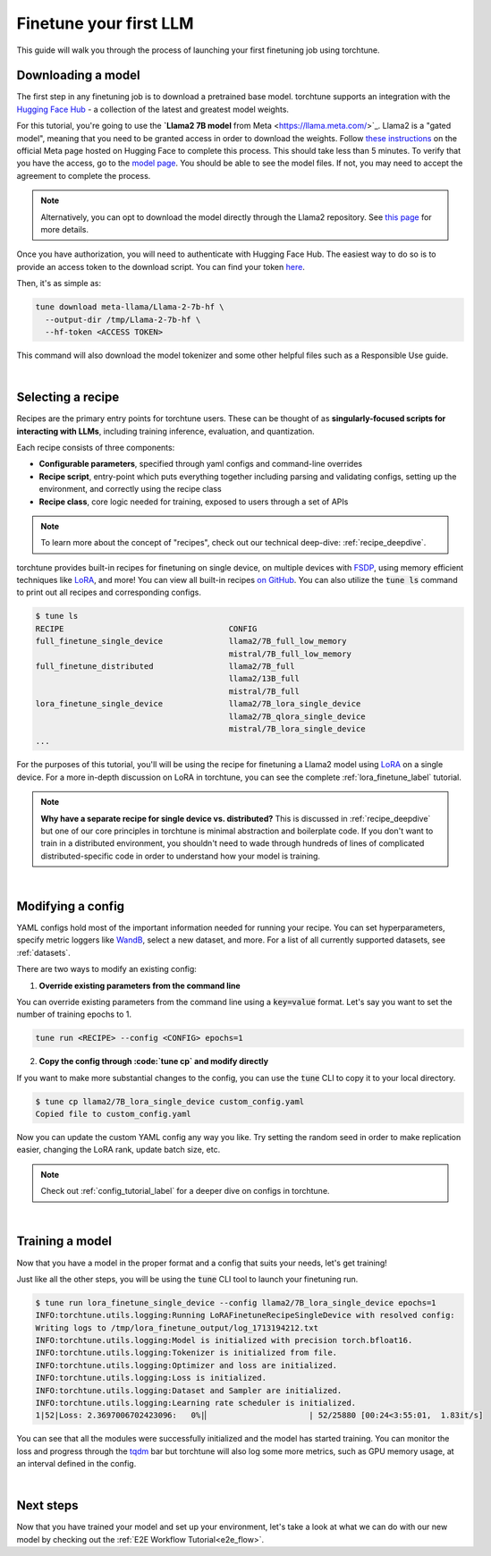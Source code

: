 .. _finetune_llama_label:

=======================
Finetune your first LLM
=======================

This guide will walk you through the process of launching your first finetuning
job using torchtune.

.. grid:: 2

    .. grid-item-card:: :octicon:`mortar-board;1em;` What you will learn

      * How to download a model from the `Hugging Face Hub <https://huggingface.co/docs/hub/en/index>`_
      * How to modify a recipe's parameters to suit your needs
      * How to run a finetune

    .. grid-item-card:: :octicon:`list-unordered;1em;` Prerequisites

      * Be familiar with the :ref:`overview of torchtune<overview_label>`
      * Make sure to :ref:`install torchtune<install_label>`

.. _download_llama_label:

Downloading a model
-------------------
The first step in any finetuning job is to download a pretrained base model. torchtune supports an integration
with the `Hugging Face Hub <https://huggingface.co/docs/hub/en/index>`_ - a collection of the latest and greatest model weights.

For this tutorial, you're going to use the **`Llama2 7B model** from Meta <https://llama.meta.com/>`_. Llama2 is a "gated model",
meaning that you need to be granted access in order to download the weights. Follow `these instructions <https://huggingface.co/meta-llama>`_ on the official Meta page
hosted on Hugging Face to complete this process. This should take less than 5 minutes. To verify that you have the access, go to the `model page <https://huggingface.co/meta-llama/Llama-2-7b-hf/tree/main>`_.
You should be able to see the model files. If not, you may need to accept the agreement to complete the process.

.. note::

  Alternatively, you can opt to download the model directly through the Llama2 repository.
  See `this page <https://llama.meta.com/get-started#getting-the-models>`_ for more details.

Once you have authorization, you will need to authenticate with Hugging Face Hub. The easiest way to do so is to provide an
access token to the download script. You can find your token `here <https://huggingface.co/settings/tokens>`_.

Then, it's as simple as:

.. code-block:: bash

  tune download meta-llama/Llama-2-7b-hf \
    --output-dir /tmp/Llama-2-7b-hf \
    --hf-token <ACCESS TOKEN>

This command will also download the model tokenizer and some other helpful files such as a Responsible Use guide.

|

Selecting a recipe
------------------
Recipes are the primary entry points for torchtune users.
These can be thought of as **singularly-focused scripts for interacting with LLMs**, including training
inference, evaluation, and quantization.

Each recipe consists of three components:

* **Configurable parameters**, specified through yaml configs and command-line overrides
* **Recipe script**, entry-point which puts everything together including parsing and validating configs, setting up the environment, and correctly using the recipe class
* **Recipe class**, core logic needed for training, exposed to users through a set of APIs

.. note::

  To learn more about the concept of "recipes", check out our technical deep-dive: :ref:`recipe_deepdive`.

torchtune provides built-in recipes for finetuning on single device, on multiple devices with `FSDP <https://pytorch.org/blog/introducing-pytorch-fully-sharded-data-parallel-api/>`_,
using memory efficient techniques like `LoRA <https://arxiv.org/abs/2106.09685>`_, and more! You can view all built-in recipes `on GitHub <https://github.com/pytorch/torchtune/tree/main/recipes>`_. You can also utilize the
:code:`tune ls` command to print out all recipes and corresponding configs.

.. code-block:: bash

  $ tune ls
  RECIPE                                   CONFIG
  full_finetune_single_device              llama2/7B_full_low_memory
                                           mistral/7B_full_low_memory
  full_finetune_distributed                llama2/7B_full
                                           llama2/13B_full
                                           mistral/7B_full
  lora_finetune_single_device              llama2/7B_lora_single_device
                                           llama2/7B_qlora_single_device
                                           mistral/7B_lora_single_device
  ...

For the purposes of this tutorial, you'll will be using the recipe for finetuning a Llama2 model using `LoRA <https://arxiv.org/abs/2106.09685>`_ on
a single device. For a more in-depth discussion on LoRA in torchtune, you can see the complete :ref:`lora_finetune_label` tutorial.

.. note::

  **Why have a separate recipe for single device vs. distributed?** This is discussed in
  :ref:`recipe_deepdive` but one of our core principles in torchtune is minimal abstraction and boilerplate code.
  If you don't want to train in a distributed environment, you shouldn't need to wade through hundreds of lines of complicated
  distributed-specific code in order to understand how your model is training.

|

Modifying a config
------------------
YAML configs hold most of the important information needed for running your recipe.
You can set hyperparameters, specify metric loggers like `WandB <wandb.ai>`_, select a new dataset, and more.
For a list of all currently supported datasets, see :ref:`datasets`.

There are two ways to modify an existing config:

1. **Override existing parameters from the command line**

You can override existing parameters from the command line using a :code:`key=value` format. Let's say
you want to set the number of training epochs to 1.

.. code-block:: bash

  tune run <RECIPE> --config <CONFIG> epochs=1

2. **Copy the config through :code:`tune cp` and modify directly**

If you want to make more substantial changes to the config, you can use the :code:`tune` CLI to copy it to your local directory.

.. code-block:: bash

  $ tune cp llama2/7B_lora_single_device custom_config.yaml
  Copied file to custom_config.yaml

Now you can update the custom YAML config any way you like. Try setting the random seed in order to make replication easier,
changing the LoRA rank, update batch size, etc.

.. note::

  Check out :ref:`config_tutorial_label` for a deeper dive on configs in torchtune.

|

Training a model
----------------
Now that you have a model in the proper format and a config that suits your needs, let's get training!

Just like all the other steps, you will be using the :code:`tune` CLI tool to launch your finetuning run.

.. code-block:: bash

  $ tune run lora_finetune_single_device --config llama2/7B_lora_single_device epochs=1
  INFO:torchtune.utils.logging:Running LoRAFinetuneRecipeSingleDevice with resolved config:
  Writing logs to /tmp/lora_finetune_output/log_1713194212.txt
  INFO:torchtune.utils.logging:Model is initialized with precision torch.bfloat16.
  INFO:torchtune.utils.logging:Tokenizer is initialized from file.
  INFO:torchtune.utils.logging:Optimizer and loss are initialized.
  INFO:torchtune.utils.logging:Loss is initialized.
  INFO:torchtune.utils.logging:Dataset and Sampler are initialized.
  INFO:torchtune.utils.logging:Learning rate scheduler is initialized.
  1|52|Loss: 2.3697006702423096:   0%|▏                     | 52/25880 [00:24<3:55:01,  1.83it/s]

You can see that all the modules were successfully initialized and the model has started training.
You can monitor the loss and progress through the `tqdm <https://tqdm.github.io/>`_ bar but torchtune
will also log some more metrics, such as GPU memory usage, at an interval defined in the config.

|

Next steps
----------

Now that you have trained your model and set up your environment, let's take a look at what we can do with our
new model by checking out the :ref:`E2E Workflow Tutorial<e2e_flow>`.
